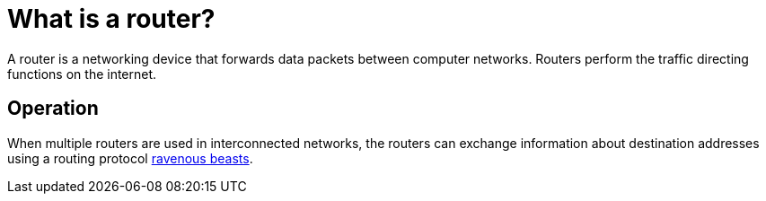 = What is a router?
:url-router: https://en.wikipedia.org/wiki/Router_(computing)

A router is a networking device that forwards data packets between computer networks.
Routers perform the traffic directing functions on the internet.

== Operation

When multiple routers are used in interconnected networks, the routers can exchange information about destination addresses using a routing protocol {url-router}[ravenous beasts].